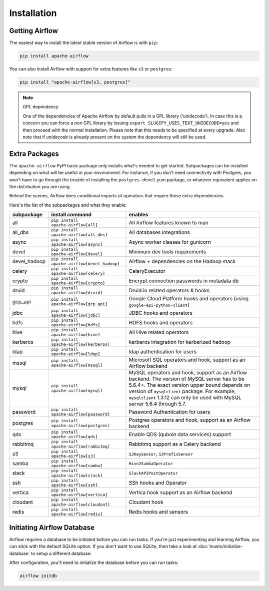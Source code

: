 Installation
------------

Getting Airflow
'''''''''''''''

The easiest way to install the latest stable version of Airflow is with ``pip``:

.. code-block:: bash

    pip install apache-airflow

You can also install Airflow with support for extra features like ``s3`` or ``postgres``:

.. code-block:: bash

    pip install "apache-airflow[s3, postgres]"

.. note:: GPL dependency

    One of the dependencies of Apache Airflow by default pulls in a GPL library ('unidecode').
    In case this is a concern you can force a non GPL library by issuing
    ``export SLUGIFY_USES_TEXT_UNIDECODE=yes`` and then proceed with the normal installation.
    Please note that this needs to be specified at every upgrade. Also note that if `unidecode`
    is already present on the system the dependency will still be used.

Extra Packages
''''''''''''''

The ``apache-airflow`` PyPI basic package only installs what's needed to get started.
Subpackages can be installed depending on what will be useful in your
environment. For instance, if you don't need connectivity with Postgres,
you won't have to go through the trouble of installing the ``postgres-devel``
yum package, or whatever equivalent applies on the distribution you are using.

Behind the scenes, Airflow does conditional imports of operators that require
these extra dependencies.

Here's the list of the subpackages and what they enable:

+---------------+----------------------------------------------+-------------------------------------------------+
| subpackage    | install command                              | enables                                         |
+===============+==============================================+=================================================+
|  all          | ``pip install apache-airflow[all]``          | All Airflow features known to man               |
+---------------+----------------------------------------------+-------------------------------------------------+
|  all_dbs      | ``pip install apache-airflow[all_dbs]``      | All databases integrations                      |
+---------------+----------------------------------------------+-------------------------------------------------+
|  async        | ``pip install apache-airflow[async]``        | Async worker classes for gunicorn               |
+---------------+----------------------------------------------+-------------------------------------------------+
|  devel        | ``pip install apache-airflow[devel]``        | Minimum dev tools requirements                  |
+---------------+----------------------------------------------+-------------------------------------------------+
|  devel_hadoop | ``pip install apache-airflow[devel_hadoop]`` | Airflow + dependencies on the Hadoop stack      |
+---------------+----------------------------------------------+-------------------------------------------------+
|  celery       | ``pip install apache-airflow[celery]``       | CeleryExecutor                                  |
+---------------+----------------------------------------------+-------------------------------------------------+
|  crypto       | ``pip install apache-airflow[crypto]``       | Encrypt connection passwords in metadata db     |
+---------------+----------------------------------------------+-------------------------------------------------+
|  druid        | ``pip install apache-airflow[druid]``        | Druid.io related operators & hooks              |
+---------------+----------------------------------------------+-------------------------------------------------+
|  gcp_api      | ``pip install apache-airflow[gcp_api]``      | Google Cloud Platform hooks and operators       |
|               |                                              | (using ``google-api-python-client``)            |
+---------------+----------------------------------------------+-------------------------------------------------+
|  jdbc         | ``pip install apache-airflow[jdbc]``         | JDBC hooks and operators                        |
+---------------+----------------------------------------------+-------------------------------------------------+
|  hdfs         | ``pip install apache-airflow[hdfs]``         | HDFS hooks and operators                        |
+---------------+----------------------------------------------+-------------------------------------------------+
|  hive         | ``pip install apache-airflow[hive]``         | All Hive related operators                      |
+---------------+----------------------------------------------+-------------------------------------------------+
|  kerberos     | ``pip install apache-airflow[kerberos]``     | kerberos integration for kerberized hadoop      |
+---------------+----------------------------------------------+-------------------------------------------------+
|  ldap         | ``pip install apache-airflow[ldap]``         | ldap authentication for users                   |
+---------------+----------------------------------------------+-------------------------------------------------+
|  mssql        | ``pip install apache-airflow[mssql]``        | Microsoft SQL operators and hook,               |
|               |                                              | support as an Airflow backend                   |
+---------------+----------------------------------------------+-------------------------------------------------+
|  mysql        | ``pip install apache-airflow[mysql]``        | MySQL operators and hook, support as            |
|               |                                              | an Airflow backend. The version of MySQL server |
|               |                                              | has to be 5.6.4+. The exact version upper bound |
|               |                                              | depends on version of ``mysqlclient`` package.  |
|               |                                              | For example, ``mysqlclient`` 1.3.12 can only be |
|               |                                              | used with MySQL server 5.6.4 through 5.7.       |
+---------------+----------------------------------------------+-------------------------------------------------+
|  password     | ``pip install apache-airflow[password]``     | Password Authentication for users               |
+---------------+----------------------------------------------+-------------------------------------------------+
|  postgres     | ``pip install apache-airflow[postgres]``     | Postgres operators and hook, support            |
|               |                                              | as an Airflow backend                           |
+---------------+----------------------------------------------+-------------------------------------------------+
|  qds          | ``pip install apache-airflow[qds]``          | Enable QDS (qubole data services) support       |
+---------------+----------------------------------------------+-------------------------------------------------+
|  rabbitmq     | ``pip install apache-airflow[rabbitmq]``     | Rabbitmq support as a Celery backend            |
+---------------+----------------------------------------------+-------------------------------------------------+
|  s3           | ``pip install apache-airflow[s3]``           | ``S3KeySensor``, ``S3PrefixSensor``             |
+---------------+----------------------------------------------+-------------------------------------------------+
|  samba        | ``pip install apache-airflow[samba]``        | ``Hive2SambaOperator``                          |
+---------------+----------------------------------------------+-------------------------------------------------+
|  slack        | ``pip install apache-airflow[slack]``        | ``SlackAPIPostOperator``                        |
+---------------+----------------------------------------------+-------------------------------------------------+
|  ssh          | ``pip install apache-airflow[ssh]``          | SSh hooks and Operator                          |
+---------------+----------------------------------------------+-------------------------------------------------+
|  vertica      | ``pip install apache-airflow[vertica]``      | Vertica hook                                    |
|               |                                              | support as an Airflow backend                   |
+---------------+----------------------------------------------+-------------------------------------------------+
|  cloudant     | ``pip install apache-airflow[cloudant]``     | Cloudant hook                                   |
+---------------+----------------------------------------------+-------------------------------------------------+
|  redis        | ``pip install apache-airflow[redis]``        | Redis hooks and sensors                         |
+---------------+----------------------------------------------+-------------------------------------------------+

Initiating Airflow Database
'''''''''''''''''''''''''''

Airflow requires a database to be initiated before you can run tasks. If
you're just experimenting and learning Airflow, you can stick with the
default SQLite option. If you don't want to use SQLite, then take a look at
:doc:`howto/initialize-database` to setup a different database.

After configuration, you'll need to initialize the database before you can
run tasks:

.. code-block:: bash

    airflow initdb
